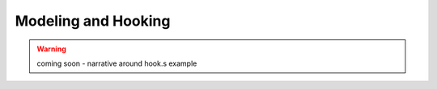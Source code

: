 Modeling and Hooking
--------------------

.. warning:: coming soon - narrative around hook.s example
